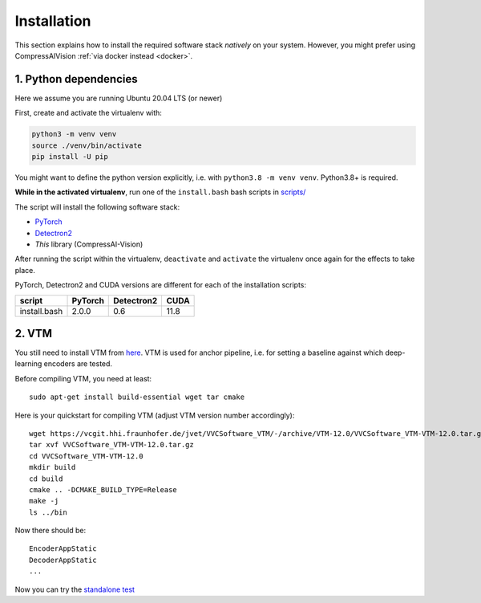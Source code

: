 Installation
============

This section explains how to install the required software stack *natively* on your system.
However, you might prefer using CompressAIVision :ref:`via docker instead <docker>`.

1. Python dependencies
----------------------

Here we assume you are running Ubuntu 20.04 LTS (or newer)

First, create and activate the virtualenv with:

.. code-block:: bash

   python3 -m venv venv
   source ./venv/bin/activate
   pip install -U pip

You might want to define the python version explicitly, i.e. with ``python3.8 -m venv venv``.  Python3.8+ is required.

**While in the activated virtualenv**, run one of the ``install.bash`` bash scripts in
`scripts/ <https://github.com/InterDigitalInc/CompressAI-Vision/tree/main/scripts>`_

The script will install the following software stack:

- `PyTorch <https://pytorch.org/>`_
- `Detectron2 <https://detectron2.readthedocs.io/en/latest/index.html>`_
- *This* library (CompressAI-Vision)

After running the script within the virtualenv, ``deactivate`` and ``activate`` the virtualenv once again for the effects to take place.

PyTorch, Detectron2 and CUDA versions are different for each of the installation scripts:

==============  ======= ========== ====
script          PyTorch Detectron2 CUDA
==============  ======= ========== ====
install.bash    2.0.0   0.6        11.8
==============  ======= ========== ====

2. VTM
------

You still need to install VTM from `here <https://vcgit.hhi.fraunhofer.de/jvet/VVCSoftware_VTM>`_.
VTM is used for anchor pipeline, i.e. for setting a baseline against which deep-learning encoders are tested.

Before compiling VTM, you need at least:

::

    sudo apt-get install build-essential wget tar cmake


Here is your quickstart for compiling VTM (adjust VTM version number accordingly):

::

    wget https://vcgit.hhi.fraunhofer.de/jvet/VVCSoftware_VTM/-/archive/VTM-12.0/VVCSoftware_VTM-VTM-12.0.tar.gz
    tar xvf VVCSoftware_VTM-VTM-12.0.tar.gz
    cd VVCSoftware_VTM-VTM-12.0
    mkdir build
    cd build
    cmake .. -DCMAKE_BUILD_TYPE=Release
    make -j
    ls ../bin

Now there should be:

::

    EncoderAppStatic
    DecoderAppStatic
    ...

Now you can try the `standalone test <https://github.com/InterDigitalInc/CompressAI-Vision/tree/main/scripts>`_